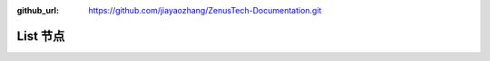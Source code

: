 :github_url: https://github.com/jiayaozhang/ZenusTech-Documentation.git


List 节点
================================

.. image:: ../../_static/image/install_guide/list1.png

.. image:: ../../_static/image/install_guide/list2.png
